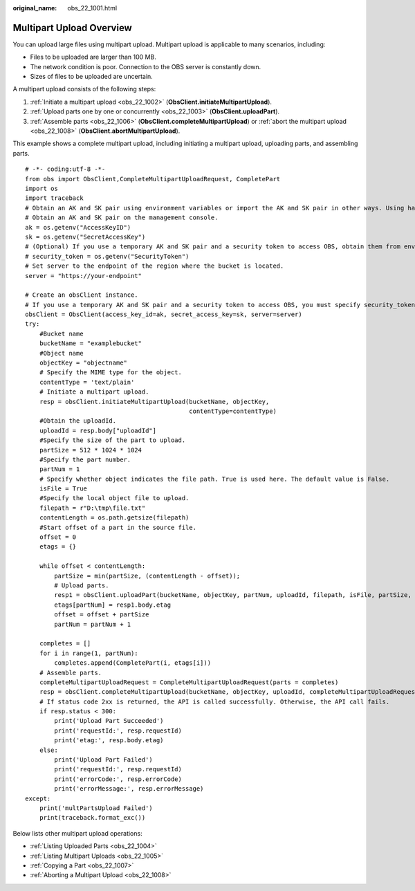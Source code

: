 :original_name: obs_22_1001.html

.. _obs_22_1001:

Multipart Upload Overview
=========================

You can upload large files using multipart upload. Multipart upload is applicable to many scenarios, including:

-  Files to be uploaded are larger than 100 MB.
-  The network condition is poor. Connection to the OBS server is constantly down.
-  Sizes of files to be uploaded are uncertain.

A multipart upload consists of the following steps:

#. :ref:`Initiate a multipart upload <obs_22_1002>` (**ObsClient.initiateMultipartUpload**).
#. :ref:`Upload parts one by one or concurrently <obs_22_1003>` (**ObsClient.uploadPart**).
#. :ref:`Assemble parts <obs_22_1006>` (**ObsClient.completeMultipartUpload**) or :ref:`abort the multipart upload <obs_22_1008>` (**ObsClient.abortMultipartUpload**).

This example shows a complete multipart upload, including initiating a multipart upload, uploading parts, and assembling parts.

::

   # -*- coding:utf-8 -*-
   from obs import ObsClient,CompleteMultipartUploadRequest, CompletePart
   import os
   import traceback
   # Obtain an AK and SK pair using environment variables or import the AK and SK pair in other ways. Using hard coding may result in leakage.
   # Obtain an AK and SK pair on the management console.
   ak = os.getenv("AccessKeyID")
   sk = os.getenv("SecretAccessKey")
   # (Optional) If you use a temporary AK and SK pair and a security token to access OBS, obtain them from environment variables.
   # security_token = os.getenv("SecurityToken")
   # Set server to the endpoint of the region where the bucket is located.
   server = "https://your-endpoint"

   # Create an obsClient instance.
   # If you use a temporary AK and SK pair and a security token to access OBS, you must specify security_token when creating an instance.
   obsClient = ObsClient(access_key_id=ak, secret_access_key=sk, server=server)
   try:
       #Bucket name
       bucketName = "examplebucket"
       #Object name
       objectKey = "objectname"
       # Specify the MIME type for the object.
       contentType = 'text/plain'
       # Initiate a multipart upload.
       resp = obsClient.initiateMultipartUpload(bucketName, objectKey,
                                                contentType=contentType)
       #Obtain the uploadId.
       uploadId = resp.body["uploadId"]
       #Specify the size of the part to upload.
       partSize = 512 * 1024 * 1024
       #Specify the part number.
       partNum = 1
       # Specify whether object indicates the file path. True is used here. The default value is False.
       isFile = True
       #Specify the local object file to upload.
       filepath = r"D:\tmp\file.txt"
       contentLength = os.path.getsize(filepath)
       #Start offset of a part in the source file.
       offset = 0
       etags = {}

       while offset < contentLength:
           partSize = min(partSize, (contentLength - offset));
           # Upload parts.
           resp1 = obsClient.uploadPart(bucketName, objectKey, partNum, uploadId, filepath, isFile, partSize, offset)
           etags[partNum] = resp1.body.etag
           offset = offset + partSize
           partNum = partNum + 1

       completes = []
       for i in range(1, partNum):
           completes.append(CompletePart(i, etags[i]))
       # Assemble parts.
       completeMultipartUploadRequest = CompleteMultipartUploadRequest(parts = completes)
       resp = obsClient.completeMultipartUpload(bucketName, objectKey, uploadId, completeMultipartUploadRequest)
       # If status code 2xx is returned, the API is called successfully. Otherwise, the API call fails.
       if resp.status < 300:
           print('Upload Part Succeeded')
           print('requestId:', resp.requestId)
           print('etag:', resp.body.etag)
       else:
           print('Upload Part Failed')
           print('requestId:', resp.requestId)
           print('errorCode:', resp.errorCode)
           print('errorMessage:', resp.errorMessage)
   except:
       print('multPartsUpload Failed')
       print(traceback.format_exc())

Below lists other multipart upload operations:

-  :ref:`Listing Uploaded Parts <obs_22_1004>`
-  :ref:`Listing Multipart Uploads <obs_22_1005>`
-  :ref:`Copying a Part <obs_22_1007>`
-  :ref:`Aborting a Multipart Upload <obs_22_1008>`
